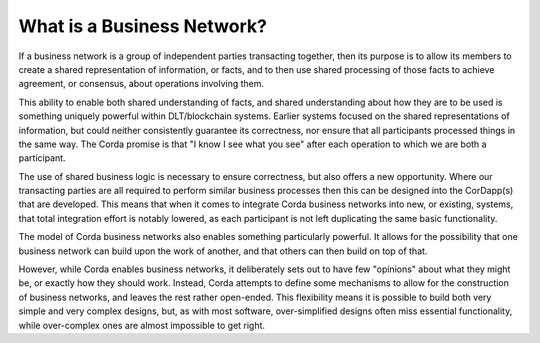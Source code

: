 What is a Business Network?
---------------------------

If a business network is a group of independent parties transacting together, then its purpose is to allow its
members to create a shared representation of information, or facts, and to then use shared processing of those
facts to achieve agreement, or consensus, about operations involving them.

This ability to enable both shared understanding of facts, and shared understanding about how they are to be used
is something uniquely powerful within DLT/blockchain systems.  Earlier systems focused on the shared representations
of information, but could neither consistently guarantee its correctness, nor ensure that all participants processed
things in the same way.  The Corda promise is that "I know I see what you see" after each operation to which we are both
a participant.

The use of shared business logic is necessary to ensure correctness, but also offers a new opportunity.  Where
our transacting parties are all required to perform similar business processes then this can be designed into the
CorDapp(s) that are developed.  This means that when it comes to integrate Corda business networks into
new, or existing, systems, that total integration effort is notably lowered, as each participant is not left
duplicating the same basic functionality.

The model of Corda business networks also enables something particularly powerful.  It allows for the possibility
that one business network can build upon the work of another, and that others can then build on top of that.

However, while Corda enables business networks, it deliberately sets out to have few "opinions" about what they might be, or exactly how they should work.  Instead, Corda attempts to define some mechanisms to allow for the
construction of business networks, and leaves the rest rather open-ended.  This flexibility means it is possible
to build both very simple and very complex designs, but, as with most software, over-simplified designs often
miss essential functionality, while over-complex ones are almost impossible to get right.
